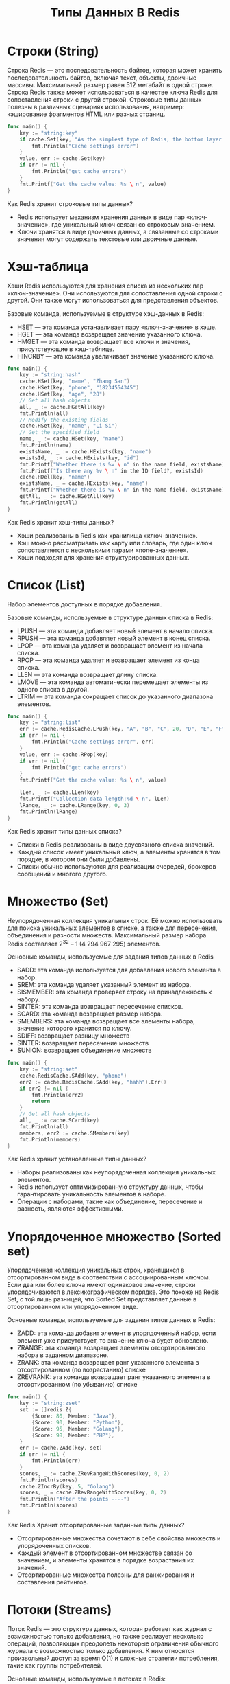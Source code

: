 #+title: Типы Данных В Redis

* Строки (String)
Строка Redis — это последовательность байтов, которая может хранить последовательность байтов, включая текст, объекты, двоичные массивы.
Максимальный размер равен 512 мегабайт в одной строке.
Строка Redis также может использоваться в качестве ключа Redis для сопоставления строки с другой строкой. Строковые типы данных полезны в различных сценариях использования, например: кэширование фрагментов HTML или разных страниц.
#+begin_src go
func main() {
	key := "string:key"
	if cache.Set(key, "As the simplest type of Redis, the bottom layer has only one data structure, which is simple dynamic string (SDS).") != nil {
		fmt.Println("Cache settings error")
	}
	value, err := cache.Get(key)
	if err != nil {
		fmt.Println("get cache errors")
	}
	fmt.Printf("Get the cache value: %s \ n", value)
}
#+end_src

Как Redis хранит строковые типы данных?
- Redis использует механизм хранения данных в виде пар «ключ-значение», где уникальный ключ связан со строковым значением.
- Ключи хранятся в виде двоичных данных, а связанные со строками значения могут содержать текстовые или двоичные данные.

* Хэш-таблица
Хэши Redis используются для хранения списка из нескольких пар «ключ-значение». Они используются для сопоставления одной строки с другой. Они также могут использоваться для представления объектов.

Базовые команда, используемые в структуре хэш-данных в Redis:
- HSET — эта команда устанавливает пару «ключ-значение» в хэше.
- HGET — эта команда возвращает значение указанного ключа.
- HMGET — эта команда возвращает все ключи и значения, присутствующие в хэш-таблице.
- HINCRBY — эта команда увеличивает значение указанного ключа.

#+begin_src go
func main() {
	key := "string:hash"
	cache.HSet(key, "name", "Zhang San")
	cache.HSet(key, "phone", "18234554345")
	cache.HSet(key, "age", "28")
	// Get all hash objects
	all, _ := cache.HGetAll(key)
	fmt.Println(all)
	// Modify the existing fields
	cache.HSet(key, "name", "Li Si")
	// Get the specified field
	name, _ := cache.HGet(key, "name")
	fmt.Println(name)
	existsName, _ := cache.HExists(key, "name")
	existsId, _ := cache.HExists(key, "id")
	fmt.Printf("Whether there is %v \ n" in the name field, existsName)
	fmt.Printf("Is there any %v \ n" in the ID field?, existsId)
	cache.HDel(key, "name")
	existsName, _ = cache.HExists(key, "name")
	fmt.Printf("Whether there is %v \ n" in the name field, existsName)
	getAll, _ := cache.HGetAll(key)
	fmt.Println(getAll)
}
#+end_src

Как Redis хранит хэш-типы данных?
- Хэши реализованы в Redis как хранилища «ключ-значение».
- Хэш можно рассматривать как карту или словарь, где один ключ сопоставляется с несколькими парами «поле-значение».
- Хэши подходят для хранения структурированных данных.

* Cписок (List)
Набор элементов доступных в порядке добавления.

Базовые команды, используемые в структуре данных списка в Redis:
- LPUSH — эта команда добавляет новый элемент в начало списка.
- RPUSH — эта команда добавляет новый элемент в конец списка.
- LPOP — эта команда удаляет и возвращает элемент из начала списка.
- RPOP — эта команда удаляет и возвращает элемент из конца списка.
- LLEN — эта команда возвращает длину списка.
- LMOVE — эта команда автоматически перемещает элементы из одного списка в другой.
- LTRIM — эта команда сокращает список до указанного диапазона элементов.

#+begin_src go
func main() {
	key := "string:list"
	err := cache.RedisCache.LPush(key, "A", "B", "C", 20, "D", "E", "F").Err()
	if err != nil {
		fmt.Println("Cache settings error", err)
	}
	value, err := cache.RPop(key)
	if err != nil {
		fmt.Println("get cache errors")
	}
	fmt.Printf("Get the cache value: %s \ n", value)

	lLen, _ := cache.LLen(key)
	fmt.Printf("Collection data length:%d \ n", lLen)
	lRange, _ := cache.LRange(key, 0, 3)
	fmt.Println(lRange)
}
#+end_src

Как Redis хранит типы данных списка?
- Списки в Redis реализованы в виде двусвязного списка значений.
- Каждый список имеет уникальный ключ, а элементы хранятся в том порядке, в котором они были добавлены.
- Списки обычно используются для реализации очередей, брокеров сообщений и многого другого.

* Множество (Set)
Неупорядоченная коллекция уникальных строк.
Её можно использовать для поиска уникальных элементов в списке, а также для пересечения, объединения и разности множеств.
Максимальный размер набора Redis составляет 2^32 – 1 (4 294 967 295) элементов.

Основные команды, используемые для задания типов данных в Redis
- SADD: эта команда используется для добавления нового элемента в набор.
- SREM: эта команда удаляет указанный элемент из набора.
- SISMEMBER: эта команда проверяет строку на принадлежность к набору.
- SINTER: эта команда возвращает пересечение списков.
- SCARD: эта команда возвращает размер набора.
- SMEMBERS: эта команда возвращает все элементы набора, значение которого хранится по ключу.
- SDIFF: возвращает разницу множеств
- SINTER: возвращает пересечение множеств
- SUNION: возвращает объединение множеств

#+begin_src go
func main() {
	key := "string:set"
	cache.RedisCache.SAdd(key, "phone")
	err2 := cache.RedisCache.SAdd(key, "hahh").Err()
	if err2 != nil {
		fmt.Println(err2)
		return
	}
	// Get all hash objects
	all, _ := cache.SCard(key)
	fmt.Println(all)
	members, err2 := cache.SMembers(key)
	fmt.Println(members)
}
#+end_src

Как Redis хранит установленные типы данных?
- Наборы реализованы как неупорядоченная коллекция уникальных элементов.
- Redis использует оптимизированную структуру данных, чтобы гарантировать уникальность элементов в наборе.
- Операции с наборами, такие как объединение, пересечение и разность, являются эффективными.

* Упорядоченное множество (Sorted set)
Упорядоченная коллекция уникальных строк, хранящихся в отсортированном виде в соответствии с ассоциированным ключом.
Если два или более ключа имеют одинаковое значение, строки упорядочиваются в лексикографическом порядке.
Это похоже на Redis Set, с той лишь разницей, что Sorted Set представляет данные в отсортированном или упорядоченном виде.

Основные команды, используемые для задания типов данных в Redis:
- ZADD: эта команда добавит элемент в упорядоченный набор, если элемент уже присутствует, то значение ключа будет обновлено.
- ZRANGE: эта команда возвращает элементы отсортированного набора в заданном диапазоне.
- ZRANK: эта команда возвращает ранг указанного элемента в отсортированном (по возрастанию) списке
- ZREVRANK: эта команда возвращает ранг указанного элемента в отсортированном (по убыванию) списке

#+begin_src go
func main() {
	key := "string:zset"
	set := []redis.Z{
		{Score: 80, Member: "Java"},
		{Score: 90, Member: "Python"},
		{Score: 95, Member: "Golang"},
		{Score: 98, Member: "PHP"},
	}
	err := cache.ZAdd(key, set)
	if err != nil {
		fmt.Println(err)
	}
	scores, _ := cache.ZRevRangeWithScores(key, 0, 2)
	fmt.Println(scores)
	cache.ZIncrBy(key, 5, "Golang")
	scores, _ = cache.ZRevRangeWithScores(key, 0, 2)
	fmt.Println("After the points ----")
	fmt.Println(scores)
}
#+end_src

Как Redis Хранит отсортированные заданные типы данных?
- Отсортированные множества сочетают в себе свойства множеств и упорядоченных списков.
- Каждый элемент в отсортированном множестве связан со значением, и элементы хранятся в порядке возрастания их значений.
- Отсортированные множества полезны для ранжирования и составления рейтингов.

* Потоки (Streams)
Поток Redis — это структура данных, которая работает как журнал с возможностью только добавления, но также реализует несколько операций, позволяющих преодолеть некоторые ограничения обычного журнала с возможностью только добавления. К ним относятся произвольный доступ за время O(1) и сложные стратегии потребления, такие как группы потребителей.

Основные команды, используемые в потоках в Redis:
- XADD — эта команда добавит элемент в поток.
- XREAD — эта команда прочитает одну или несколько записей.
- XRANGE — эта команда возвращает записи в заданном диапазоне.
- XLEN — эта команда возвращает длину потока.

Как Redis хранит типы данных Streams?
- Потоки реализованы в виде журнала с возможностью только добавления записей.
- Каждый поток имеет уникальный ключ и состоит из последовательности записей с уникальными идентификаторами.
- Потоки используются для хранения и обработки данных на основе событий и журналов.

* HyperLogLog
HyperLogLog — это вероятностная структура данных, которая оценивает мощность множества.
Будучи вероятностной структурой данных, HyperLogLog жертвует идеальной точностью ради эффективного использования пространства.

Основные команды, используемые в HyperLogLog в Redis:
- PFADD: Эта команда добавит элемент в HyperLogLog.
- PFCOUNT: Эта команда подсчитает количество элементов в наборе.
- PFMERGE: Эта команда объединит два или более HyperLog в один.

#+begin_src go
package main

import (
	"context"
	"fmt"

	"github.com/redis/go-redis/v9"
)

func main() {
	// Подключаемся к Redis
	rdb := redis.NewClient(&redis.Options{
		Addr:     "localhost:6379",
		Password: "",
		DB:       0,
	})

	ctx := context.Background()
	// проверяем соединение
	err := rdb.Ping(ctx).Err()
	if err != nil {
		panic(err)
	}

	// Очищаем все данные перед началом (опционально)
	rdb.FlushAll(ctx)

	hll_name := "unique_usr"
	// добавляем элементы
	for _, i := range []string{"usr1", "usr2", "usr3", "usr1"} {
		err := rdb.PFAdd(ctx, hll_name, i).Err()
		if err != nil {
			panic(err)
		}
	}

	// Получаем оценку количества уникальных элементов
	count, err := rdb.PFCount(ctx, hll_name).Result()
	if err != nil {
		panic(err)
	}
	fmt.Println("count of unique elements = ", count)
}
#+end_src

Как Redis хранит типы данных HyperLogLog?
- HyperLogLogs используют вероятностные структуры данных для оценки мощности (количества уникальных элементов) множества.
- Они используют минимальный объём памяти для получения приблизительных результатов.

* Растровые изображения в Redis
Растровые изображения — это не фактический тип данных, а набор битовых операций, определённых для типа String, который рассматривается как битовый вектор.
Поскольку строки являются двоичными безопасными объектами и их максимальная длина составляет 512 МБ, они подходят для установки до 2^32 различных битов.

Основные команды, используемые в растровых изображениях в Redis:
- SETBIT: Эта команда используется для установки бита в 0 из 1 и в 1 из 0.
- GETBIT: Эта команда используется для возврата значения бита с заданным смещением.
- BITOP: Эта команда используется для выполнения побитовых операций с одной или несколькими строками.

Как Redis хранит типы данных растровых изображений?
- Растровые изображения реализованы в виде массива битов.
- Redis предоставляет операции на уровне битов для установки, очистки и управления отдельными битами в растровом изображении.
- Растровые изображения используются в различных приложениях, включая аналитику и отслеживание поведения пользователей.

* Битовые поля в Redis
Битовые поля Redis позволяют устанавливать, увеличивать и получать целочисленные значения с любым количеством бит.
Например, вы можете работать с любыми числами — от 63-битных чисел со знаком до 1-битных целых чисел без знака.

Основные команды, используемые в битовых полях в Redis:
- BITFIELD : эта команда атомарно устанавливает, увеличивает и считывает одно или несколько значений.
- BITFIELD_RO: эта команда является вариантом BITFIELD

* BloomFilter
Redis также предлагает вероятностную структуру данных под названием =фильтры Блума=. Она проверяет наличие элемента в множестве. Фильтры Блума полезны для быстрой проверки принадлежности к большому набору данных без необходимости хранить весь набор данных в памяти.
Сначала нужно установить и активировать модель RedisBloom.
Для работы с фильтром Блума нужно установить либу v8:
#+begin_src
go get github.com/go-redis/redis/v8
#+end_src
#+begin_src go
package main

import (
	"context"
	"fmt"

	"github.com/go-redis/redis/v8"
)

func main() {
	rdb := redis.NewClient(&redis.Options{
		Addr: "localhost:6379"})

	filter_name := "bloom_filter"
	// ожидаемая емкость фильтра
	filter_cap := 1000
	// допустимая вероятность ложного срабатывания
	filter_err_rate := 0.01

	// Команда BF.RESERVE создает новый Bloom Filter
	ctx := context.Background()
	err := rdb.Do(ctx, "BF.RESERVE", filter_name, filter_err_rate, filter_cap).Err()
	if err != nil {
		panic(err)
	}

	// Добавляем элементы в Bloom Filter
	for _, i := range []string{"item1", "item2", "item3", "item4"} {
		res, err := rdb.Do(ctx, "BF.ADD", filter_name, i).Result()
		if err != nil {
			panic(err)
		}
		fmt.Println("Элемент '%s' добавлен в фильтр '%v'", i, res)
	}

	// Проверяем наличие элементов в Bloom Filter
	{
		exists, err := rdb.Do(ctx, "BF.EXISTS", filter_name, "item1").Result()
		if err != nil {
			panic(err)
		}
		fmt.Println("Элемент '%s' содержится: %v", "item1", exists)
	}
	{
		exists, err := rdb.Do(ctx, "BF.EXISTS", filter_name, "item7").Result()
		if err != nil {
			panic(err)
		}
		fmt.Println("Элемент '%s' содержится: %v", "item7", exists)
	}
}
#+end_src
* Геопространственные индексы в Redis
Геопространственные индексы Redis помогают нам хранить координаты и искать их. Эта структура данных полезна для поиска ближайших точек.

#+begin_src go
package main

import (
	"context"
	"fmt"

	"github.com/go-redis/redis/v8"
)

func main() {
	rdb := redis.NewClient(&redis.Options{
		Addr: "localhost:6379"})

	ctx := context.Background()
	// Очищаем все данные перед началом (опционально)
	rdb.FlushAll(ctx)

	// Добавляем геоданные в Redis
	locations := map[string]struct {
		longitude float64
		latitude  float64
	}{
		"location1": {longitude: 13.361389, latitude: 38.115556},
		"location2": {longitude: 15.087269, latitude: 37.502669},
		"location3": {longitude: 12.492465, latitude: 41.890251},
	}

	locations_key := "locations"
	for name, coord := range locations {
		err := rdb.GeoAdd(ctx, locations_key, &redis.GeoLocation{
			Name:      name,
			Longitude: coord.longitude,
			Latitude:  coord.latitude,
		}).Err()

		if err != nil {
			panic(err)
		}
	}

	// Выполняем поиск по радиусу
	longitude, latitude := 13.361389, 38.115556 // Координаты центра поиска
	radius := 200.0

	// GEORADIUS выполняет поиск по радиусу
	found, err := rdb.GeoRadius(ctx, locations_key, longitude, latitude, &redis.GeoRadiusQuery{
		Radius:    radius,
		WithCoord: true,
		WithDist:  true,
		// Count: 2, // можно задать количество выдачи
		// Sort: "DESC", // можно задать сортировку результатов
	}).Result()
	if err != nil {
		panic(err)
	}

	// Выводим результаты поиска
	for _, loc := range found {
		fmt.Printf("Имя: %s, Расстояние: %.2f м, Координаты: (%.6f, %.6f)\n",
			loc.Name, loc.Dist, loc.Longitude, loc.Latitude)
	}
}
#+end_src

Основные команды, используемые в геопространственной индексации в Redis:
- GEOADD - эта команда добавляет местоположение в заданную геопространственную команду.
- GEOSEARCH - эта команда возвращает местоположение заданной точки.
- GEORADIUS - позволяет выполнять поиск по радиусу

* Временные ряды в Redis
Чтобы создать структуру данных временных рядов в Redis, вы можете использовать отсортированные наборы (Zsets) или потоки в зависимости от ваших конкретных требований.

- Отсортированные наборы (Z-наборы):Вы можете использовать отсортированный набор Redis для хранения данных временных рядов, где значение представляет собой метку времени, а элемент — точку данных.
- Потоки:Потоки Redis — ещё один вариант для управления данными временных рядов. Потоки больше подходят для потоковой передачи событий в реальном времени и ведения журналов.

Redis эффективно управляет памятью для этих типов данных и предлагает различные команды для выполнения операций с ними. Кроме того, Redis обеспечивает сохранение данных с помощью таких механизмов, как моментальные снимки и журналы упреждающей записи, гарантируя надёжность данных.

